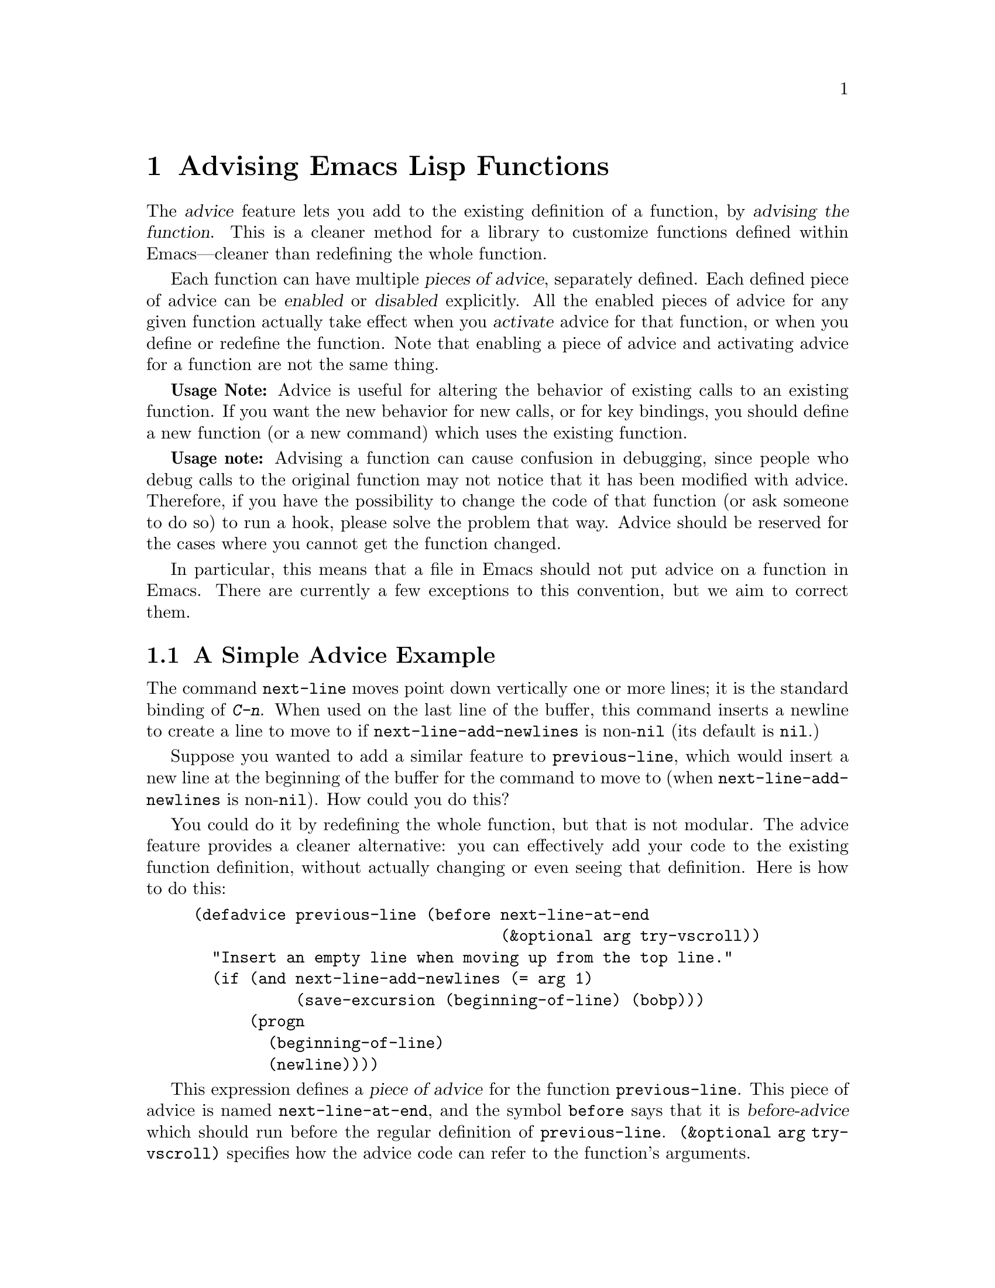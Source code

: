 @c -*-texinfo-*-
@c This is part of the GNU Emacs Lisp Reference Manual.
@c Copyright (C) 1998-1999, 2001-2011  Free Software Foundation, Inc.
@c See the file elisp.texi for copying conditions.
@setfilename ../../info/advising
@node Advising Functions, Debugging, Byte Compilation, Top
@chapter Advising Emacs Lisp Functions
@cindex advising functions

  The @dfn{advice} feature lets you add to the existing definition of
a function, by @dfn{advising the function}.  This is a cleaner method
for a library to customize functions defined within Emacs---cleaner
than redefining the whole function.

@cindex piece of advice
  Each function can have multiple @dfn{pieces of advice}, separately
defined.  Each defined piece of advice can be @dfn{enabled} or
@dfn{disabled} explicitly.  All the enabled pieces of advice for any given
function actually take effect when you @dfn{activate} advice for that
function, or when you define or redefine the function.  Note that
enabling a piece of advice and activating advice for a function
are not the same thing.

  @strong{Usage Note:} Advice is useful for altering the behavior of
existing calls to an existing function.  If you want the new behavior
for new calls, or for key bindings, you should define a new function
(or a new command) which uses the existing function.

  @strong{Usage note:} Advising a function can cause confusion in
debugging, since people who debug calls to the original function may
not notice that it has been modified with advice.  Therefore, if you
have the possibility to change the code of that function (or ask
someone to do so) to run a hook, please solve the problem that way.
Advice should be reserved for the cases where you cannot get the
function changed.

  In particular, this means that a file in Emacs should not put advice
on a function in Emacs.  There are currently a few exceptions to this
convention, but we aim to correct them.

@menu
* Simple Advice::           A simple example to explain the basics of advice.
* Defining Advice::         Detailed description of @code{defadvice}.
* Around-Advice::           Wrapping advice around a function's definition.
* Computed Advice::         ...is to @code{defadvice} as @code{fset} is to @code{defun}.
* Activation of Advice::    Advice doesn't do anything until you activate it.
* Enabling Advice::         You can enable or disable each piece of advice.
* Preactivation::           Preactivation is a way of speeding up the
                              loading of compiled advice.
* Argument Access in Advice:: How advice can access the function's arguments.
* Advising Primitives::     Accessing arguments when advising a primitive.
* Combined Definition::     How advice is implemented.
@end menu

@node Simple Advice
@section A Simple Advice Example

  The command @code{next-line} moves point down vertically one or more
lines; it is the standard binding of @kbd{C-n}.  When used on the last
line of the buffer, this command inserts a newline to create a line to
move to if @code{next-line-add-newlines} is non-@code{nil} (its default
is @code{nil}.)

  Suppose you wanted to add a similar feature to @code{previous-line},
which would insert a new line at the beginning of the buffer for the
command to move to (when @code{next-line-add-newlines} is
non-@code{nil}).  How could you do this?

  You could do it by redefining the whole function, but that is not
modular.  The advice feature provides a cleaner alternative: you can
effectively add your code to the existing function definition, without
actually changing or even seeing that definition.  Here is how to do
this:

@example
(defadvice previous-line (before next-line-at-end
                                 (&optional arg try-vscroll))
  "Insert an empty line when moving up from the top line."
  (if (and next-line-add-newlines (= arg 1)
           (save-excursion (beginning-of-line) (bobp)))
      (progn
        (beginning-of-line)
        (newline))))
@end example

  This expression defines a @dfn{piece of advice} for the function
@code{previous-line}.  This piece of advice is named
@code{next-line-at-end}, and the symbol @code{before} says that it is
@dfn{before-advice} which should run before the regular definition of
@code{previous-line}.  @code{(&optional arg try-vscroll)} specifies
how the advice code can refer to the function's arguments.

  When this piece of advice runs, it creates an additional line, in the
situation where that is appropriate, but does not move point to that
line.  This is the correct way to write the advice, because the normal
definition will run afterward and will move back to the newly inserted
line.

  Defining the advice doesn't immediately change the function
@code{previous-line}.  That happens when you @dfn{activate} the advice,
like this:

@example
(ad-activate 'previous-line)
@end example

@noindent
This is what actually begins to use the advice that has been defined so
far for the function @code{previous-line}.  Henceforth, whenever that
function is run, whether invoked by the user with @kbd{C-p} or
@kbd{M-x}, or called from Lisp, it runs the advice first, and its
regular definition second.

  This example illustrates before-advice, which is one @dfn{class} of
advice: it runs before the function's base definition.  There are two
other advice classes: @dfn{after-advice}, which runs after the base
definition, and @dfn{around-advice}, which lets you specify an
expression to wrap around the invocation of the base definition.

@node Defining Advice
@section Defining Advice
@cindex defining advice
@cindex advice, defining

  To define a piece of advice, use the macro @code{defadvice}.  A call
to @code{defadvice} has the following syntax, which is based on the
syntax of @code{defun} and @code{defmacro}, but adds more:

@findex defadvice
@example
(defadvice @var{function} (@var{class} @var{name}
                         @r{[}@var{position}@r{]} @r{[}@var{arglist}@r{]}
                         @var{flags}...)
  @r{[}@var{documentation-string}@r{]}
  @r{[}@var{interactive-form}@r{]}
  @var{body-forms}...)
@end example

@noindent
Here, @var{function} is the name of the function (or macro or special
form) to be advised.  From now on, we will write just ``function'' when
describing the entity being advised, but this always includes macros and
special forms.

  In place of the argument list in an ordinary definition, an advice
definition calls for several different pieces of information.

@cindex class of advice
@cindex before-advice
@cindex after-advice
@cindex around-advice
@var{class} specifies the @dfn{class} of the advice---one of @code{before},
@code{after}, or @code{around}.  Before-advice runs before the function
itself; after-advice runs after the function itself; around-advice is
wrapped around the execution of the function itself.  After-advice and
around-advice can override the return value by setting
@code{ad-return-value}.

@defvar ad-return-value
While advice is executing, after the function's original definition has
been executed, this variable holds its return value, which will
ultimately be returned to the caller after finishing all the advice.
After-advice and around-advice can arrange to return some other value
by storing it in this variable.
@end defvar

The argument @var{name} is the name of the advice, a non-@code{nil}
symbol.  The advice name uniquely identifies one piece of advice, within all
the pieces of advice in a particular class for a particular
@var{function}.  The name allows you to refer to the piece of
advice---to redefine it, or to enable or disable it.

The optional @var{position} specifies where, in the current list of
advice of the specified @var{class}, this new advice should be placed.
It should be either @code{first}, @code{last} or a number that specifies
a zero-based position (@code{first} is equivalent to 0).  If no position
is specified, the default is @code{first}.  Position values outside the
range of existing positions in this class are mapped to the beginning or
the end of the range, whichever is closer.  The @var{position} value is
ignored when redefining an existing piece of advice.

The optional @var{arglist} can be used to define the argument list for
the sake of advice.  This becomes the argument list of the combined
definition that is generated in order to run the advice (@pxref{Combined
Definition}).  Therefore, the advice expressions can use the argument
variables in this list to access argument values.

The argument list used in advice need not be the same as the argument
list used in the original function, but must be compatible with it, so
that it can handle the ways the function is actually called.  If two
pieces of advice for a function both specify an argument list, they must
specify the same argument list.

@xref{Argument Access in Advice}, for more information about argument
lists and advice, and a more flexible way for advice to access the
arguments.

The remaining elements, @var{flags}, are symbols that specify further
information about how to use this piece of advice.  Here are the valid
symbols and their meanings:

@table @code
@item activate
Activate the advice for @var{function} now.  Changes in a function's
advice always take effect the next time you activate advice for the
function; this flag says to do so, for @var{function}, immediately after
defining this piece of advice.

@cindex forward advice
This flag has no immediate effect if @var{function} itself is not defined yet (a
situation known as @dfn{forward advice}), because it is impossible to
activate an undefined function's advice.  However, defining
@var{function} will automatically activate its advice.

@item protect
Protect this piece of advice against non-local exits and errors in
preceding code and advice.  Protecting advice places it as a cleanup in
an @code{unwind-protect} form, so that it will execute even if the
previous code gets an error or uses @code{throw}.  @xref{Cleanups}.

@item compile
Compile the combined definition that is used to run the advice.  This
flag is ignored unless @code{activate} is also specified.
@xref{Combined Definition}.

@item disable
Initially disable this piece of advice, so that it will not be used
unless subsequently explicitly enabled.  @xref{Enabling Advice}.

@item preactivate
Activate advice for @var{function} when this @code{defadvice} is
compiled or macroexpanded.  This generates a compiled advised definition
according to the current advice state, which will be used during
activation if appropriate.  @xref{Preactivation}.

This is useful only if this @code{defadvice} is byte-compiled.
@end table

The optional @var{documentation-string} serves to document this piece of
advice.  When advice is active for @var{function}, the documentation for
@var{function} (as returned by @code{documentation}) combines the
documentation strings of all the advice for @var{function} with the
documentation string of its original function definition.

The optional @var{interactive-form} form can be supplied to change the
interactive behavior of the original function.  If more than one piece
of advice has an @var{interactive-form}, then the first one (the one
with the smallest position) found among all the advice takes precedence.

The possibly empty list of @var{body-forms} specifies the body of the
advice.  The body of an advice can access or change the arguments, the
return value, the binding environment, and perform any other kind of
side effect.

@strong{Warning:} When you advise a macro, keep in mind that macros are
expanded when a program is compiled, not when a compiled program is run.
All subroutines used by the advice need to be available when the byte
compiler expands the macro.

@deffn Command ad-unadvise function
This command deletes the advice from @var{function}.
@end deffn

@deffn Command ad-unadvise-all
This command deletes all pieces of advice from all functions.
@end deffn

@node Around-Advice
@section Around-Advice

  Around-advice lets you ``wrap'' a Lisp expression ``around'' the
original function definition.  You specify where the original function
definition should go by means of the special symbol @code{ad-do-it}.
Where this symbol occurs inside the around-advice body, it is replaced
with a @code{progn} containing the forms of the surrounded code.  Here
is an example:

@example
(defadvice foo (around foo-around)
  "Ignore case in `foo'."
  (let ((case-fold-search t))
    ad-do-it))
@end example

@noindent
Its effect is to make sure that case is ignored in
searches when the original definition of @code{foo} is run.

@defvar ad-do-it
This is not really a variable, rather a place-holder that looks like a
variable.  You use it in around-advice to specify the place to run the
function's original definition and other ``earlier'' around-advice.
@end defvar

If the around-advice does not use @code{ad-do-it}, then it does not run
the original function definition.  This provides a way to override the
original definition completely.  (It also overrides lower-positioned
pieces of around-advice).

If the around-advice uses @code{ad-do-it} more than once, the original
definition is run at each place.  In this way, around-advice can execute
the original definition (and lower-positioned pieces of around-advice)
several times.  Another way to do that is by using @code{ad-do-it}
inside of a loop.

@node Computed Advice
@section Computed Advice

The macro @code{defadvice} resembles @code{defun} in that the code for
the advice, and all other information about it, are explicitly stated in
the source code.  You can also create advice whose details are computed,
using the function @code{ad-add-advice}.

@defun ad-add-advice function advice class position
Calling @code{ad-add-advice} adds @var{advice} as a piece of advice to
@var{function} in class @var{class}.  The argument @var{advice} has
this form:

@example
(@var{name} @var{protected} @var{enabled} @var{definition})
@end example

@noindent
Here, @var{protected} and @var{enabled} are flags; if @var{protected}
is non-@code{nil}, the advice is protected against non-local exits
(@pxref{Defining Advice}), and if @var{enabled} is @code{nil} the
advice is initially disabled (@pxref{Enabling Advice}).
@var{definition} should have the form

@example
(advice . @var{lambda})
@end example

@noindent
where @var{lambda} is a lambda expression; this lambda expression is
called in order to perform the advice.  @xref{Lambda Expressions}.

If the @var{function} argument to @code{ad-add-advice} already has one
or more pieces of advice in the specified @var{class}, then
@var{position} specifies where in the list to put the new piece of
advice.  The value of @var{position} can either be @code{first},
@code{last}, or a number (counting from 0 at the beginning of the
list).  Numbers outside the range are mapped to the beginning or the
end of the range, whichever is closer.  The @var{position} value is
ignored when redefining an existing piece of advice.

If @var{function} already has a piece of @var{advice} with the same
name, then the position argument is ignored and the old advice is
replaced with the new one.
@end defun

@node Activation of Advice
@section Activation of Advice
@cindex activating advice
@cindex advice, activating

By default, advice does not take effect when you define it---only when
you @dfn{activate} advice for the function that was advised.  However,
the advice will be activated automatically if you define or redefine
the function later.  You can request the activation of advice for a
function when you define the advice, by specifying the @code{activate}
flag in the @code{defadvice}.  But normally you activate the advice
for a function by calling the function @code{ad-activate} or one of
the other activation commands listed below.

Separating the activation of advice from the act of defining it permits
you to add several pieces of advice to one function efficiently, without
redefining the function over and over as each advice is added.  More
importantly, it permits defining advice for a function before that
function is actually defined.

When a function's advice is first activated, the function's original
definition is saved, and all enabled pieces of advice for that function
are combined with the original definition to make a new definition.
(Pieces of advice that are currently disabled are not used; see
@ref{Enabling Advice}.)  This definition is installed, and optionally
byte-compiled as well, depending on conditions described below.

In all of the commands to activate advice, if @var{compile} is
@code{t} (or anything but @code{nil} or a negative number), the
command also compiles the combined definition which implements the
advice.  If it is @code{nil} or a negative number, what happens
depends on @code{ad-default-compilation-action} as described below.

@deffn Command ad-activate function &optional compile
This command activates all the advice defined for @var{function}.
@end deffn

  Activating advice does nothing if @var{function}'s advice is already
active.  But if there is new advice, added since the previous time you
activated advice for @var{function}, it activates the new advice.

@deffn Command ad-deactivate function
This command deactivates the advice for @var{function}.
@cindex deactivating advice
@c @cindex advice, deactivating   "advice, activating" is just above
@end deffn

@deffn Command ad-update function &optional compile
This command activates the advice for @var{function}
if its advice is already activated.  This is useful
if you change the advice.
@end deffn

@deffn Command ad-activate-all &optional compile
This command activates the advice for all functions.
@end deffn

@deffn Command ad-deactivate-all
This command deactivates the advice for all functions.
@end deffn

@deffn Command ad-update-all &optional compile
This command activates the advice for all functions
whose advice is already activated.  This is useful
if you change the advice of some functions.
@end deffn

@deffn Command ad-activate-regexp regexp &optional compile
This command activates all pieces of advice whose names match
@var{regexp}.  More precisely, it activates all advice for any function
which has at least one piece of advice that matches @var{regexp}.
@end deffn

@deffn Command ad-deactivate-regexp regexp
This command deactivates all pieces of advice whose names match
@var{regexp}.  More precisely, it deactivates all advice for any
function which has at least one piece of advice that matches
@var{regexp}.
@end deffn

@deffn Command ad-update-regexp regexp &optional compile
This command activates pieces of advice whose names match @var{regexp},
but only those for functions whose advice is already activated.
@cindex reactivating advice

Reactivating a function's advice is useful for putting into effect all
the changes that have been made in its advice (including enabling and
disabling specific pieces of advice; @pxref{Enabling Advice}) since the
last time it was activated.
@end deffn

@deffn Command ad-start-advice
Turn on automatic advice activation when a function is defined or
redefined.  This is the default mode.
@end deffn

@deffn Command ad-stop-advice
Turn off automatic advice activation when a function is defined or
redefined.
@end deffn

@defopt ad-default-compilation-action
This variable controls whether to compile the combined definition
that results from activating advice for a function.

A value of @code{always} specifies to compile unconditionally.
A value of @code{never} specifies never compile the advice.

A value of @code{maybe} specifies to compile if the byte compiler is
already loaded.  A value of @code{like-original} specifies to compile
the advice if the original definition of the advised function is
compiled or a built-in function.

This variable takes effect only if the @var{compile} argument of
@code{ad-activate} (or any of the above functions) did not force
compilation.
@end defopt

  If the advised definition was constructed during ``preactivation''
(@pxref{Preactivation}), then that definition must already be compiled,
because it was constructed during byte-compilation of the file that
contained the @code{defadvice} with the @code{preactivate} flag.

@node Enabling Advice
@section Enabling and Disabling Advice
@cindex enabling advice
@cindex advice, enabling and disabling
@cindex disabling advice

  Each piece of advice has a flag that says whether it is enabled or
not.  By enabling or disabling a piece of advice, you can turn it on
and off without having to undefine and redefine it.  For example, here is
how to disable a particular piece of advice named @code{my-advice} for
the function @code{foo}:

@example
(ad-disable-advice 'foo 'before 'my-advice)
@end example

  This function by itself only changes the enable flag for a piece of
advice.  To make the change take effect in the advised definition, you
must activate the advice for @code{foo} again:

@example
(ad-activate 'foo)
@end example

@deffn Command ad-disable-advice function class name
This command disables the piece of advice named @var{name} in class
@var{class} on @var{function}.
@end deffn

@deffn Command ad-enable-advice function class name
This command enables the piece of advice named @var{name} in class
@var{class} on @var{function}.
@end deffn

  You can also disable many pieces of advice at once, for various
functions, using a regular expression.  As always, the changes take real
effect only when you next reactivate advice for the functions in
question.

@deffn Command ad-disable-regexp regexp
This command disables all pieces of advice whose names match
@var{regexp}, in all classes, on all functions.
@end deffn

@deffn Command ad-enable-regexp regexp
This command enables all pieces of advice whose names match
@var{regexp}, in all classes, on all functions.
@end deffn

@node Preactivation
@section Preactivation
@cindex preactivating advice
@cindex advice, preactivating

  Constructing a combined definition to execute advice is moderately
expensive.  When a library advises many functions, this can make loading
the library slow.  In that case, you can use @dfn{preactivation} to
construct suitable combined definitions in advance.

  To use preactivation, specify the @code{preactivate} flag when you
define the advice with @code{defadvice}.  This @code{defadvice} call
creates a combined definition which embodies this piece of advice
(whether enabled or not) plus any other currently enabled advice for the
same function, and the function's own definition.  If the
@code{defadvice} is compiled, that compiles the combined definition
also.

  When the function's advice is subsequently activated, if the enabled
advice for the function matches what was used to make this combined
definition, then the existing combined definition is used, thus avoiding
the need to construct one.  Thus, preactivation never causes wrong
results---but it may fail to do any good, if the enabled advice at the
time of activation doesn't match what was used for preactivation.

  Here are some symptoms that can indicate that a preactivation did not
work properly, because of a mismatch.

@itemize @bullet
@item
Activation of the advised
function takes longer than usual.
@item
The byte compiler gets
loaded while an advised function gets activated.
@item
@code{byte-compile} is included in the value of @code{features} even
though you did not ever explicitly use the byte compiler.
@end itemize

Compiled preactivated advice works properly even if the function itself
is not defined until later; however, the function needs to be defined
when you @emph{compile} the preactivated advice.

There is no elegant way to find out why preactivated advice is not being
used.  What you can do is to trace the function
@code{ad-cache-id-verification-code} (with the function
@code{trace-function-background}) before the advised function's advice
is activated.  After activation, check the value returned by
@code{ad-cache-id-verification-code} for that function: @code{verified}
means that the preactivated advice was used, while other values give
some information about why they were considered inappropriate.

  @strong{Warning:} There is one known case that can make preactivation
fail, in that a preconstructed combined definition is used even though
it fails to match the current state of advice.  This can happen when two
packages define different pieces of advice with the same name, in the
same class, for the same function.  But you should avoid that anyway.

@node Argument Access in Advice
@section Argument Access in Advice

  The simplest way to access the arguments of an advised function in the
body of a piece of advice is to use the same names that the function
definition uses.  To do this, you need to know the names of the argument
variables of the original function.

  While this simple method is sufficient in many cases, it has a
disadvantage: it is not robust, because it hard-codes the argument names
into the advice.  If the definition of the original function changes,
the advice might break.

  Another method is to specify an argument list in the advice itself.
This avoids the need to know the original function definition's argument
names, but it has a limitation: all the advice on any particular
function must use the same argument list, because the argument list
actually used for all the advice comes from the first piece of advice
for that function.

  A more robust method is to use macros that are translated into the
proper access forms at activation time, i.e., when constructing the
advised definition.  Access macros access actual arguments by their
(zero-based) position, regardless of how these actual arguments get
distributed onto the argument variables of a function.  This is robust
because in Emacs Lisp the meaning of an argument is strictly
determined by its position in the argument list.

@defmac ad-get-arg position
This returns the actual argument that was supplied at @var{position}.
@end defmac

@defmac ad-get-args position
This returns the list of actual arguments supplied starting at
@var{position}.
@end defmac

@defmac ad-set-arg position value
This sets the value of the actual argument at @var{position} to
@var{value}
@end defmac

@defmac ad-set-args position value-list
This sets the list of actual arguments starting at @var{position} to
@var{value-list}.
@end defmac

  Now an example.  Suppose the function @code{foo} is defined as

@example
(defun foo (x y &optional z &rest r) ...)
@end example

@noindent
and is then called with

@example
(foo 0 1 2 3 4 5 6)
@end example

@noindent
which means that @var{x} is 0, @var{y} is 1, @var{z} is 2 and @var{r} is
@code{(3 4 5 6)} within the body of @code{foo}.  Here is what
@code{ad-get-arg} and @code{ad-get-args} return in this case:

@example
(ad-get-arg 0) @result{} 0
(ad-get-arg 1) @result{} 1
(ad-get-arg 2) @result{} 2
(ad-get-arg 3) @result{} 3
(ad-get-args 2) @result{} (2 3 4 5 6)
(ad-get-args 4) @result{} (4 5 6)
@end example

  Setting arguments also makes sense in this example:

@example
(ad-set-arg 5 "five")
@end example

@noindent
has the effect of changing the sixth argument to @code{"five"}.  If this
happens in advice executed before the body of @code{foo} is run, then
@var{r} will be @code{(3 4 "five" 6)} within that body.

  Here is an example of setting a tail of the argument list:

@example
(ad-set-args 0 '(5 4 3 2 1 0))
@end example

@noindent
If this happens in advice executed before the body of @code{foo} is run,
then within that body, @var{x} will be 5, @var{y} will be 4, @var{z}
will be 3, and @var{r} will be @code{(2 1 0)} inside the body of
@code{foo}.

  These argument constructs are not really implemented as Lisp macros.
Instead they are implemented specially by the advice mechanism.

@node Advising Primitives
@section Advising Primitives
@cindex advising primitives

  Advising a primitive function (@pxref{What Is a Function}) is risky.
Some primitive functions are used by the advice mechanism; advising
them could cause an infinite recursion.  Also, many primitive
functions are called directly from C code.  Calls to the primitive
from Lisp code will take note of the advice, but calls from C code
will ignore the advice.

When the advice facility constructs the combined definition, it needs
to know the argument list of the original function.  This is not
always possible for primitive functions.  When advice cannot determine
the argument list, it uses @code{(&rest ad-subr-args)}, which always
works but is inefficient because it constructs a list of the argument
values.  You can use @code{ad-define-subr-args} to declare the proper
argument names for a primitive function:

@defun ad-define-subr-args function arglist
This function specifies that @var{arglist} should be used as the
argument list for function @var{function}.
@end defun

For example,

@example
(ad-define-subr-args 'fset '(sym newdef))
@end example

@noindent
specifies the argument list for the function @code{fset}.

@node Combined Definition
@section The Combined Definition

  Suppose that a function has @var{n} pieces of before-advice
(numbered from 0 through @var{n}@minus{}1), @var{m} pieces of
around-advice and @var{k} pieces of after-advice.  Assuming no piece
of advice is protected, the combined definition produced to implement
the advice for a function looks like this:

@example
(lambda @var{arglist}
  @r{[} @r{[}@var{advised-docstring}@r{]} @r{[}(interactive ...)@r{]} @r{]}
  (let (ad-return-value)
    @r{before-0-body-form}...
         ....
    @r{before-@var{n}@minus{}1-body-form}...
    @r{around-0-body-form}...
       @r{around-1-body-form}...
             ....
          @r{around-@var{m}@minus{}1-body-form}...
             (setq ad-return-value
                   @r{apply original definition to @var{arglist}})
          @r{end-of-around-@var{m}@minus{}1-body-form}...
             ....
       @r{end-of-around-1-body-form}...
    @r{end-of-around-0-body-form}...
    @r{after-0-body-form}...
          ....
    @r{after-@var{k}@minus{}1-body-form}...
    ad-return-value))
@end example

Macros are redefined as macros, which means adding @code{macro} to
the beginning of the combined definition.

The interactive form is present if the original function or some piece
of advice specifies one.  When an interactive primitive function is
advised, advice uses a special method: it calls the primitive with
@code{call-interactively} so that it will read its own arguments.
In this case, the advice cannot access the arguments.

The body forms of the various advice in each class are assembled
according to their specified order.  The forms of around-advice @var{l}
are included in one of the forms of around-advice @var{l} @minus{} 1.

The innermost part of the around advice onion is

@display
apply original definition to @var{arglist}
@end display

@noindent
whose form depends on the type of the original function.  The variable
@code{ad-return-value} is set to whatever this returns.  The variable is
visible to all pieces of advice, which can access and modify it before
it is actually returned from the advised function.

The semantic structure of advised functions that contain protected
pieces of advice is the same.  The only difference is that
@code{unwind-protect} forms ensure that the protected advice gets
executed even if some previous piece of advice had an error or a
non-local exit.  If any around-advice is protected, then the whole
around-advice onion is protected as a result.
